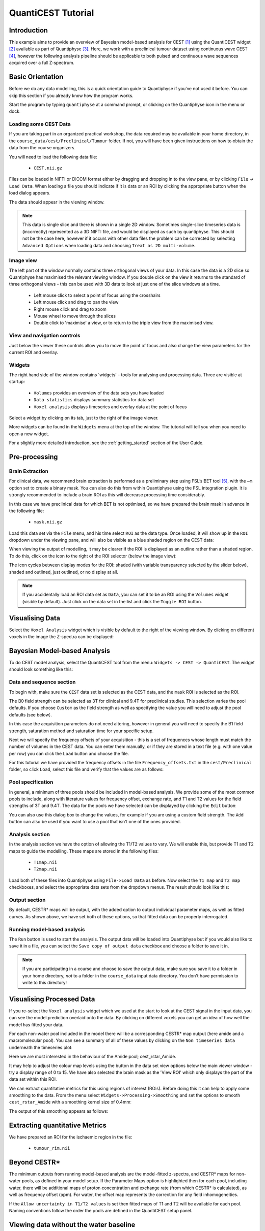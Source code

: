 QuantiCEST Tutorial
===================

Introduction
------------

This example aims to provide an overview of Bayesian model-based analysis for CEST [1]_ using the QuantiCEST widget [2]_
available as part of Quantiphyse [3]_. Here, we work with a preclinical tumour dataset using continuous 
wave CEST [4]_, however the following analysis pipeline should be applicable to both pulsed and continuous wave 
sequences acquired over a full Z-spectrum.  

Basic Orientation
-----------------

Before we do any data modelling, this is a quick orientation guide to Quantiphyse if you've 
not used it before. You can skip this section if you already know how the program works.

Start the program by typing ``quantiphyse`` at a command prompt, or clicking on the Quantiphyse
icon |qp| in the menu or dock.

.. |qp| image:: /screenshots/qp_logo.png 
    :scale: 40%

.. image:: /screenshots/main_window_empty.png

Loading some CEST Data
~~~~~~~~~~~~~~~~~~~~~~

If you are taking part in an organized practical workshop, the data required may be available in your home
directory, in the ``course_data/cest/Preclinical/Tumour`` folder. If not, you will have been given instructions
on how to obtain the data from the course organizers.

You will need to load the following data file:

  - ``CEST.nii.gz``

.. image:: /screenshots/drag_drop_choice.png
    :align: right

Files can be loaded in NIFTI or DICOM format either by dragging and dropping in to the view pane, or by clicking 
``File`` -> ``Load Data``. When loading a file you should indicate if it is data or an ROI by clicking the 
appropriate button when the load dialog appears. 

The data should appear in the viewing window. 

.. image:: /screenshots/cest/tumour_data.png

.. note::
    This data is single slice and there is shown in a single 2D window. Sometimes single-slice timeseries data
    is (incorrectly) represented as a 3D NIFTI file, and would be displayed as such by quantiphyse. This should not be
    the case here, however if it occurs with other data files the problem can be corrected by selecting ``Advanced Options``
    when loading data and choosing ``Treat as 2D multi-volume``. 

Image view
~~~~~~~~~~

The left part of the window normally contains three orthogonal views of your data. In this case the data is a 2D slice so Quantiphyse has maximised the
relevant viewing window. If you double click on the view it returns to the standard of three orthogonal views - this can be used with 3D data to look at just one of the slice windows at a time.

 - Left mouse click to select a point of focus using the crosshairs
 - Left mouse click and drag to pan the view
 - Right mouse click and drag to zoom
 - Mouse wheel to move through the slices
 - Double click to 'maximise' a view, or to return to the triple view from the maximised view.

View and navigation controls
~~~~~~~~~~~~~~~~~~~~~~~~~~~~

Just below the viewer these controls allow you to move the point of focus and also change 
the view parameters for the current ROI and overlay.

Widgets
~~~~~~~

The right hand side of the window contains 'widgets' - tools for analysing and processing data.
Three are visible at startup:

 - ``Volumes`` provides an overview of the data sets you have loaded
 - ``Data statistics`` displays summary statistics for data set
 - ``Voxel analysis`` displays timeseries and overlay data at the point of focus

Select a widget by clicking on its tab, just to the right of the image viewer. 

More widgets can be found in the ``Widgets`` menu at the top of the window. The tutorial
will tell you when you need to open a new widget.

For a slightly more detailed introduction, see the :ref:`getting_started` section of the
User Guide.

Pre-processing
--------------

Brain Extraction
~~~~~~~~~~~~~~~~

For clinical data, we recommend brain extraction is performed as a preliminary step using FSL’s BET tool [5]_, with the 
``–m`` option set to create a binary mask. You can also do this from within Quantiphyse using the FSL integration
plugin. It is strongly recommended to include a brain ROI as this will decrease processing time considerably. 

In this case we have preclinical data for which BET is not optimised, so we have prepared the brain mask in advance 
in the following file:

  - ``mask.nii.gz``

Load this data set via the ``File`` menu, and his time select ``ROI`` as the data type. Once loaded, it will show up in the ``ROI`` 
dropdown under the viewing pane, and will also be visible as a blue shaded region on the CEST data:

.. image:: /screenshots/cest/tumour_roi.png

When viewing the output of modelling, it may be clearer if the ROI is displayed as an outline rather than a shaded
region. To do this, click on the icon |roi_view| to the right of the ROI selector (below the image view):

.. |roi_view| image:: /screenshots/roi_view_icon.png 

.. image:: /screenshots/cest_tutorial_roi_contour.png

The icon cycles between display modes for the ROI: shaded (with variable transparency selected by the slider below), 
shaded and outlined, just outlined, or no display at all.

.. note::
    If you accidentally load an ROI data set as ``Data``, you can set it to be an ROI using the ``Volumes`` widget
    (visible by default). Just click on the data set in the list and click the ``Toggle ROI`` button.

Visualising Data
----------------

Select the ``Voxel Analysis`` widget which is visible by default to the right of the viewing window. By
clicking on different voxels in the image the Z-spectra can be displayed:
  
.. image:: /screenshots/cest_tutorial_signal.png

Bayesian Model-based Analysis 
-----------------------------

To do CEST model analysis, select the QuantiCEST tool from the menu: ``Widgets -> CEST -> QuantiCEST``. The widget 
should look something like this:

.. image:: /screenshots/cest_tutorial_widget.png

Data and sequence section
~~~~~~~~~~~~~~~~~~~~~~~~~

To begin with, make sure the ``CEST`` data set is selected as the CEST data, and the ``mask``
ROI is selected as the ROI.

.. image:: /screenshots/cest_tutorial_sequence.png

The B0 field strength can be selected as 3T for clinical and 9.4T for preclinical studies. This selection
varies the pool defaults. If you choose ``Custom`` as the field strength as well as specifying 
the value you will need to adjust the pool defaults (see below).

In this case the acquisition parameters do not need altering, however in general you will need to 
specify the B1 field strength, saturation method and saturation time for your specific setup.

Next we will specify the frequency offsets of your acquisition - this is a set of frequences whose length
must match the number of volumes in the CEST data. You can enter them manually, or if they are stored in
a text file (e.g. with one value per row) you can click the ``Load`` button and choose the file. 

For this tutorial we have provided the frequency offsets in the
file ``Frequency_offsets.txt`` in the ``cest/Preclinical`` folder, so click ``Load``, select this file and verify 
that the values are as follows:

.. image:: /screenshots/cest_tutorial_freqs.png

Pool specification
~~~~~~~~~~~~~~~~~~

.. image:: /screenshots/cest_tutorial_pools.png

In general, a minimum of three pools should be included in model-based analysis. We provide some of the most common 
pools to include, along with literature values for frequency offset, exchange rate, and T1 and T2 values for the 
field strengths of 3T and 9.4T. The data for the pools we have selected can be displayed by clicking the ``Edit``
button:

.. image:: /screenshots/cest_tutorial_edit_pools.png

You can also use this dialog box to change the values, for example if you are using a custom field strength. The
``Add`` button can also be used if you want to use a pool that isn't one of the ones provided.

Analysis section
~~~~~~~~~~~~~~~~

In the analysis section we have the option of allowing the T1/T2 values to vary. We will enable this, but provide
T1 and T2 maps to guide the modelling. These maps are stored in the following files:

  - ``T1map.nii``
  - ``T2map.nii``

Load both of these files into Quantiphyse using ``File->Load Data`` as before. Now select the ``T1 map`` and ``T2 map``
checkboxes, and select the appropriate data sets from the dropdown menus. The result should look like this:

.. image:: /screenshots/cest_tutorial_analysis.png

Output section
~~~~~~~~~~~~~~

.. image:: /screenshots/cest_tutorial_output.png

By default, CESTR* maps will be output, with the added option to output individual parameter maps, as well as fitted 
curves. As shown above, we have set both of these options, so that fitted data can be properly interrogated. 

Running model-based analysis
~~~~~~~~~~~~~~~~~~~~~~~~~~~~

The ``Run`` button is used to start the analysis. The output data will be loaded into Quantiphyse but if you would
also like to save it in a file, you can select the ``Save copy of output data`` checkbox and choose a folder
to save it in.

.. image:: /screenshots/cest_tutorial_run.png
  
.. note::
    If you are participating in a course and choose to save the output data, make sure you save it to a folder in 
    your home directory, *not* to a folder in the ``course_data`` input data directory. You don't have permission 
    to write to this directory!

Visualising Processed Data
--------------------------

If you re-select the ``Voxel analysis`` widget which we used at the start to look at the CEST signal in the 
input data, you can see the model prediction overlaid onto the data. By clicking on different voxels you
can get an idea of how well the model has fitted your data.

.. image:: /screenshots/cest_tutorial_modelfit.png

For each non-water pool included in the model there will be a corresponding CESTR* map output (here amide and a 
macromolecular pool). You can see a summary of all of these values by clicking on the ``Non timeseries data``
underneath the timeseries plot:

.. image:: /screenshots/cest_tutorial_params.png

Here we are most interested in the behaviour of the Amide pool; cest_rstar_Amide. 

.. image:: /screenshots/cest/tumour_amide_rstar.png

It may help to adjust the colour map levels using the |levels| button in the data set view options
below the main viewer window - try a display range of 0 to 15. We have also selected the brain mask as the 'View ROI' which only
displays the part of the data set within this ROI.

.. |levels| image:: /screenshots/overlay_levels.png 

We can extract quantitative metrics for this using regions of interest (ROIs). Before doing this it can 
help to apply some smoothing to the data. From the menu select ``Widgets->Processing->Smoothing`` and set
the options to smooth ``cest_rstar_Amide`` with a smoothing kernel size of 0.4mm:

.. image:: /screenshots/cest_tutorial_smooth.png

The output of this smoothing appears as follows:

.. image:: /screenshots/cest/tumour_amide_rstar_smoothed.png

Extracting quantitative Metrics
-------------------------------

We have prepared an ROI for the ischaemic region in the file:

  - ``tumour_rim.nii``

Beyond CESTR*
-------------

The minimum outputs from running model-based analysis are the model-fitted z-spectra, and CESTR* maps for non-water 
pools, as defined in your model setup. If the Parameter Maps option is highlighted then for each pool, including 
water, there will be additional maps of proton concentration and exchange rate (from which CESTR* is calculated), as 
well as frequency offset (ppm). For water, the offset map represents the correction for any field inhomogeneities. 

If the ``Allow uncertainty in T1/T2 values`` is set then fitted maps of T1 and T2 will be available for each pool. 
Naming conventions follow the order the pools are defined in the QuantiCEST setup panel. 

Viewing data without the water baseline
---------------------------------------

Rather than doing a full model-based analysis as described in section Bayesian model-based analysis, QuantiCEST also 
has the option simply remove the water baseline from the raw data, allowing you to directly view or quantify the 
smaller non-water peaks in the acquired CEST volume. Baseline removal is done using the Lorentzian Difference
Analysis (LDA) option in QuantiCEST - this is available by selecting the alternative tab in the box containing
the ``Run`` button.

.. image:: /screenshots/cest_tutorial_lda.png

LDA works by fitting a subset of the raw CEST data (within ±1ppm, and beyond ±30ppm) to a water pool,
and then subtracting this model fit from the data. This leaves behind the smaller non-water 
peaks in the data, called a Lorentzian Difference spectrum. QuantiCEST outputs this as ``lorenz_diff.nii.gz``.
This can be viewed in the ``Voxel Analysis`` widget alongside the data signal and the model-based fit:

.. image:: /screenshots/cest_tutorial_lda_curve.png

Running QuantiCEST from the command line
----------------------------------------

Here we have covered basic model-based analysis of CEST data using the interactive GUI. If you have multiple data sets
it may be desirable to automate this analysis so that the same processing steps can be run on several data sets from
the command line, without interactive use.

Although this is beyond the scope of this tutorial, it can be set up relatively simply. The batch processing options
for the analysis you have set up can be displayed by clicing on the following button at the top of the QuantiCEST 
widget |batchbutton|. For more information see documentation for :ref:`batch`.

.. |batchbutton| image:: /screenshots/batch_button.png 

References
----------

.. [1] Chappell et al., Quantitative Bayesian model‐based analysis of amide proton transfer MRI, Magnetic Resonance in Medicine, 70(2), (2013).
.. [2] Croal et al., QuantiCEST: Bayesian model-based analysis of CEST MRI. 27th Annual Meeting of International Society for Magnetic Resonance in Medicine, #2851 (2018).
.. [3] www.quantiphyse.org
.. [4] Ray et al., Investigation into the origin of the APT MRI signal in ischemic stroke. Proc. Int. Soc. Magn. Reson. Med. 25 (2017).
.. [5] S.M. Smith. Fast robust automated brain extraction. Human Brain Mapping, 17(3):143-155, 2002.

